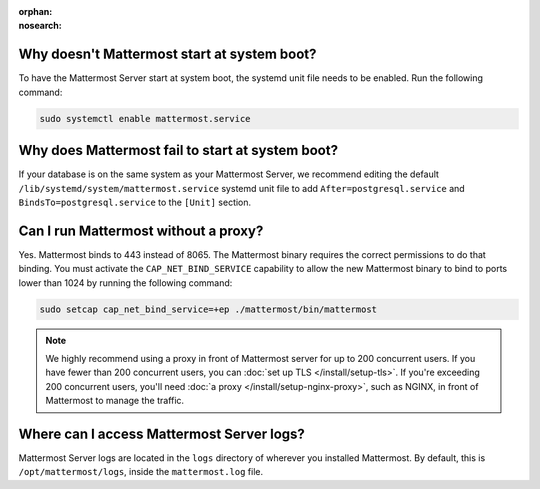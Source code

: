 :orphan:
:nosearch:

.. This page is intentionally not accessible via the LHS navigation pane because it's common content included on other docs pages.

Why doesn't Mattermost start at system boot?
~~~~~~~~~~~~~~~~~~~~~~~~~~~~~~~~~~~~~~~~~~~~

To have the Mattermost Server start at system boot, the systemd unit file needs to be enabled. Run the following command:

.. code-block:: sh

  sudo systemctl enable mattermost.service

Why does Mattermost fail to start at system boot?
~~~~~~~~~~~~~~~~~~~~~~~~~~~~~~~~~~~~~~~~~~~~~~~~~~

If your database is on the same system as your Mattermost Server, we recommend editing the default ``/lib/systemd/system/mattermost.service`` systemd unit file to add ``After=postgresql.service`` and ``BindsTo=postgresql.service`` to the ``[Unit]`` section.

Can I run Mattermost without a proxy?
~~~~~~~~~~~~~~~~~~~~~~~~~~~~~~~~~~~~~

Yes. Mattermost binds to 443 instead of 8065. The Mattermost binary requires the correct permissions to do that binding. You must activate the ``CAP_NET_BIND_SERVICE`` capability to allow the new Mattermost binary to bind to ports lower than 1024 by running the following command:

.. code-block:: sh

  sudo setcap cap_net_bind_service=+ep ./mattermost/bin/mattermost

.. note::

  We highly recommend using a proxy in front of Mattermost server for up to 200 concurrent users. If you have fewer than 200 concurrent users, you can :doc:`set up TLS </install/setup-tls>`. If you're exceeding 200 concurrent users, you'll need :doc:`a proxy </install/setup-nginx-proxy>`, such as NGINX, in front of Mattermost to manage the traffic.

Where can I access Mattermost Server logs?
~~~~~~~~~~~~~~~~~~~~~~~~~~~~~~~~~~~~~~~~~~~

Mattermost Server logs are located in the ``logs`` directory of wherever you installed Mattermost. By default, this is ``/opt/mattermost/logs``, inside the ``mattermost.log`` file.

